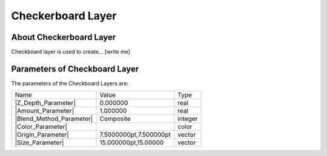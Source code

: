 .. _layer_checkerboard:

########################
    Checkerboard Layer
########################
.. figure:: checkerboard_dat/Layer_geometry_checkerboard_icon.png
   :alt: Layer_geometry_checkerboard_icon.png‎
   :width: 64px

.. _layer_checkerboard  About Checkerboard Layer:

About Checkerboard Layer
------------------------

Checkboard layer is used to create... [write me]

.. _layer_checkerboard  Parameters of Checkboard Layer:

Parameters of Checkboard Layer
------------------------------

The parameters of the Checkboard Layers are:

+---------------------------------------------------------------------+----------------------------+-------------+
| Name                                                                | Value                      | Type        |
+---------------------------------------------------------------------+----------------------------+-------------+
| |Type_real_icon.png| |Z_Depth_Parameter|                            | 0.000000                   | real        |
+---------------------------------------------------------------------+----------------------------+-------------+
| |Type_real_icon.png| |Amount_Parameter|                             | 1.000000                   | real        |
+---------------------------------------------------------------------+----------------------------+-------------+
| |Type_integer_icon.png| |Blend_Method_Parameter|                    | Composite                  | integer     |
+---------------------------------------------------------------------+----------------------------+-------------+
| |Type_color_icon.png| |Color_Parameter|                             | |p_color_green.png|        | color       |
+---------------------------------------------------------------------+----------------------------+-------------+
| |Type_vector_icon.png| |Origin_Parameter|                           | 7.5000000pt,7.500000pt     | vector      |
+---------------------------------------------------------------------+----------------------------+-------------+
| |Type_vector_icon.png| |Size_Parameter|                             | 15.000000pt,15.00000       | vector      |
+---------------------------------------------------------------------+----------------------------+-------------+

.. |Type_real_icon.png| image:: images/Type_real_icon.png
   :width: 16px
.. |Type_integer_icon.png| image:: images/Type_integer_icon.png
   :width: 16px
.. |Type_color_icon.png| image:: images/Type_color_icon.png
   :width: 16px
.. |Type_vector_icon.png| image:: images/Type_vector_icon.png
   :width: 16px
.. |p_color_green.png| image:: images/p_color_green.png  

